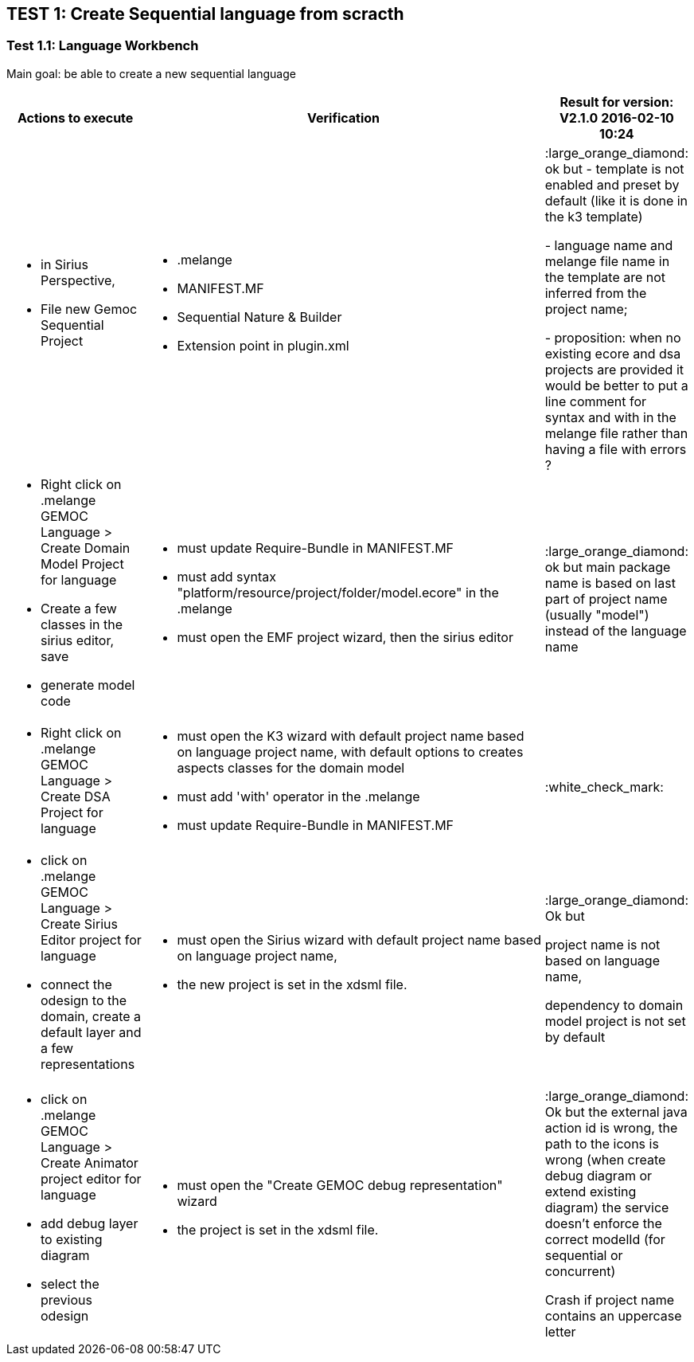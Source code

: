 ## TEST 1: Create Sequential language from scracth

### Test 1.1: Language Workbench
Main goal: be able to create a new sequential language
[cols="<1a,<3a,1*", options="header"]
|===
|Actions to execute
|Verification
|Result for version: V2.1.0 2016-02-10 10:24

|
- in Sirius Perspective, 
- File new Gemoc Sequential Project
|
- .melange
- MANIFEST.MF
- Sequential Nature & Builder
- Extension point in plugin.xml
| :large_orange_diamond: ok but 
- template is not enabled and preset by default (like it is done in the k3 template)

- language name and melange file name in the template are not inferred from the project name; 

- proposition: when no existing ecore and dsa projects are provided it would be better to put a line comment for syntax and with in the melange file rather than having a file with errors ?

|
- Right click on .melange GEMOC Language > Create Domain Model Project for language
- Create a few classes in the sirius editor, save
- generate model code
|
- must update Require-Bundle in MANIFEST.MF
- must add syntax "platform/resource/project/folder/model.ecore" in the .melange
- must open the EMF project wizard, then the sirius editor
|:large_orange_diamond: ok but main package name is based on last part of project name (usually "model") instead of the language name 

|
- Right click on .melange GEMOC Language > Create DSA Project for language
|
- must open the K3 wizard with default project name based on language project name, with default options to creates aspects classes for the domain model
- must add 'with' operator in the .melange
- must update Require-Bundle in MANIFEST.MF
|:white_check_mark:

|
- click on .melange GEMOC Language > Create Sirius Editor project for language
- connect the odesign to the domain, create a default layer and a few representations
|
- must open the Sirius wizard with default project name based on language project name, 
- the new project is set in the xdsml file.
|:large_orange_diamond: Ok but 

project name is not based on language name, 

dependency to domain model project is not set by default

|
- click on .melange GEMOC Language > Create Animator project editor for language
- add debug layer to existing diagram 
- select the previous odesign
|- must open the "Create GEMOC debug representation" wizard
- the project is set in the xdsml file.
| :large_orange_diamond: Ok but
the external java action id is wrong, the path to the icons is wrong  (when create debug diagram or extend existing diagram) the service doesn't enforce the correct modelId (for sequential or concurrent)

Crash if project name contains an uppercase letter


|
|
|===
